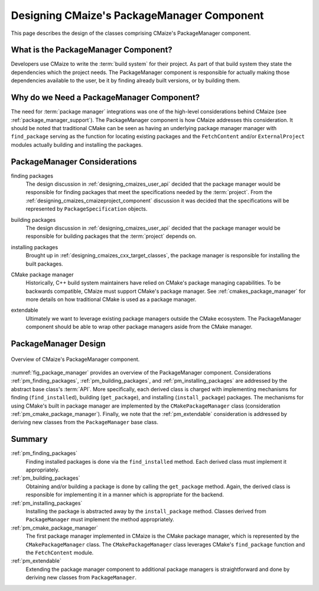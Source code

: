 .. Copyright 2023 CMakePP
..
.. Licensed under the Apache License, Version 2.0 (the "License");
.. you may not use this file except in compliance with the License.
.. You may obtain a copy of the License at
..
.. http://www.apache.org/licenses/LICENSE-2.0
..
.. Unless required by applicable law or agreed to in writing, software
.. distributed under the License is distributed on an "AS IS" BASIS,
.. WITHOUT WARRANTIES OR CONDITIONS OF ANY KIND, either express or implied.
.. See the License for the specific language governing permissions and
.. limitations under the License.

.. _designing_cmaizes_packagemanager_component:

###########################################
Designing CMaize's PackageManager Component
###########################################

This page describes the design of the classes comprising CMaize's PackageManager
component.

*************************************
What is the PackageManager Component?
*************************************

Developers use CMaize to write the :term:`build system` for their project. As
part of that build system they state the dependencies which the project needs.
The PackageManager component is responsible for actually making those
dependencies available to the user, be it by finding already built versions, or
by building them.

******************************************
Why do we Need a PackageManager Component?
******************************************

The need for :term:`package manager` integrations was one of the high-level
considerations behind CMaize (see :ref:`package_manager_support`). The
PackageManager component is how CMaize addresses this consideration. It should
be noted that traditional CMake can be seen as having an underlying package
manager manager with ``find_package`` serving as the function for
locating existing packages and the ``FetchContent`` and/or ``ExternalProject``
modules actually building and installing the packages.

*****************************
PackageManager Considerations
*****************************

.. _pm_finding_packages:

finding packages
   The design discussion in :ref:`designing_cmaizes_user_api` decided that the
   package manager would be responsible for finding packages that meet the
   specifications needed by the :term:`project`. From the
   :ref:`designing_cmaizes_cmaizeproject_component` discussion it was decided
   that the specifications will be represented by ``PackageSpecification``
   objects.

.. _pm_building_packages:

building packages
   The design discussion in :ref:`designing_cmaizes_user_api` decided that the
   package manager would be responsible for building packages that
   the :term:`project` depends on.

.. _pm_installing_packages:

installing packages
   Brought up in :ref:`designing_cmaizes_cxx_target_classes`, the package
   manager is responsible for installing the built packages.

.. _pm_cmake_package_manager:

CMake package manager
   Historically, C++ build system maintainers have relied on CMake's package
   managing capabilities. To be backwards compatible, CMaize must support
   CMake's package manager. See :ref:`cmakes_package_manager` for more details
   on how traditional CMake is used as a package manager.

.. _pm_extendable:

extendable
   Ultimately we want to leverage existing package managers outside the CMake
   ecosystem. The PackageManager component should be able to wrap other
   package managers aside from the CMake manager.

*********************
PackageManager Design
*********************

.. _fig_package_manager:

.. figure:: assets/package_manager.png
   :align: center

   Overview of CMaize's PackageManager component.

:numref:`fig_package_manager` provides an overview of the PackageManager
component. Considerations :ref:`pm_finding_packages`,
:ref:`pm_building_packages`, and :ref:`pm_installing_packages` are addressed by
the abstract base class's :term:`API`. More specifically, each derived class is
charged with implementing mechanisms for finding (``find_installed``),
building (``get_package``), and installing (``install_package``) packages. The
mechanisms for using CMake's built in package manager are implemented by the
``CMakePackageManager`` class (consideration :ref:`pm_cmake_package_manager`).
Finally, we note that the :ref:`pm_extendable` consideration is addressed by
deriving new classes from the ``PackageManager`` base class.

*******
Summary
*******

:ref:`pm_finding_packages`
   Finding installed packages is done via the ``find_installed`` method. Each
   derived class must implement it appropriately.

:ref:`pm_building_packages`
   Obtaining and/or building a package is done by calling the ``get_package``
   method. Again, the derived class is responsible for implementing it in a
   manner which is appropriate for the backend.

:ref:`pm_installing_packages`
   Installing the package is abstracted away by the ``install_package``
   method. Classes derived from ``PackageManager`` must implement the method
   appropriately.

:ref:`pm_cmake_package_manager`
   The first package manager implemented in CMaize is the CMake package manager,
   which is represented by the ``CMakePackageManager`` class. The
   ``CMakePackageManager`` class leverages CMake's ``find_package`` function
   and the ``FetchContent`` module.

:ref:`pm_extendable`
   Extending the package manager component to additional package managers is
   straightforward and done by deriving new classes from ``PackageManager``.
